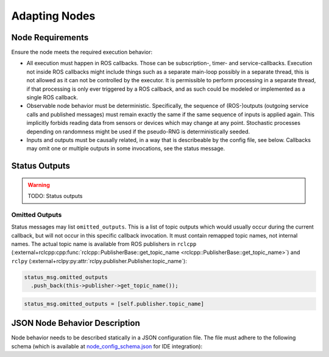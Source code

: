 **************
Adapting Nodes
**************

Node Requirements
=================

Ensure the node meets the required execution behavior:

* All execution must happen in ROS callbacks.
  Those can be subscription-, timer- and service-callbacks.
  Execution not inside ROS callbacks might include things such as a separate main-loop possibly in a separate thread, this is not allowed as it can not be controlled by the executor.
  It is permissible to perform processing in a separate thread, if that processing is only ever triggered by a ROS callback, and as such could be modeled or implemented as a single ROS callback.
* Observable node behavior must be deterministic.
  Specifically, the sequence of (ROS-)outputs (outgoing service calls and published messages) must remain exactly the same if the same sequence of inputs is applied again.
  This implicitly forbids reading data from sensors or devices which may change at any point.
  Stochastic processes depending on randomness might be used if the pseudo-RNG is deterministically seeded.
* Inputs and outputs must be causally related, in a way that is describeable by the config file, see below.
  Callbacks may omit one or multiple outputs in some invocations, see the status message.

.. _user_docs-status-outputs:

Status Outputs
==============

.. warning::
  TODO: Status outputs

.. _user_docs-omitted-outputs:

Omitted Outputs
---------------

Status messages may list ``omitted_outputs``.
This is a list of topic outputs which would usually occur during the current callback, but will not occur in this specific callback invocation.
It must contain remapped topic names, not internal names.
The actual topic name is available from ROS publishers in ``rclcpp`` (:external+rclcpp:cpp:func:`rclcpp::PublisherBase::get_topic_name <rclcpp::PublisherBase::get_topic_name>`) and ``rclpy`` (:external+rclpy:py:attr:`rclpy.publisher.Publisher.topic_name`):

.. code-block:: cpp

  status_msg.omitted_outputs
    .push_back(this->publisher->get_topic_name());

.. code-block:: python

  status_msg.omitted_outputs = [self.publisher.topic_name]

JSON Node Behavior Description
==============================

Node behavior needs to be described statically in a JSON configuration file.
The file must adhere to the following schema (which is available at `node_config_schema.json <https://github.com/uulm-mrm/ros2_def/blob/develop/ros2/orchestrator/schemas/node_config_schema.json>`_ for IDE integration):

.. jsonschema:: ../../ros2/orchestrator/schemas/node_config_schema.json

